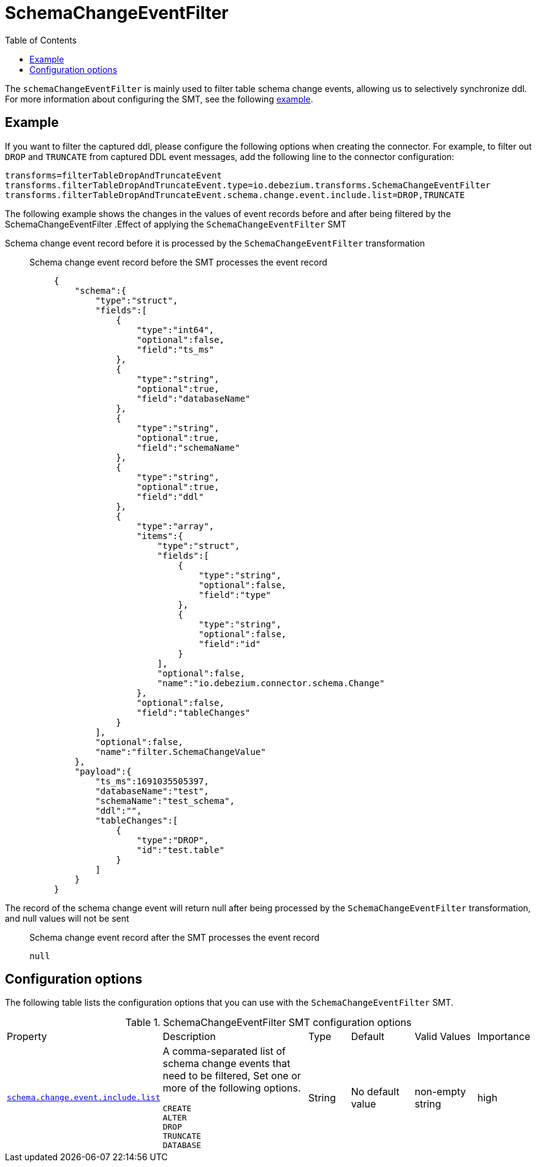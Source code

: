 :page-aliases: configuration/schema-change-event-filter.adoc


[id="schema-change-event-filter"]
= SchemaChangeEventFilter

:toc:
:toc-placement: macro
:linkattrs:
:icons: font
:source-highlighter: highlight.js

toc::[]

The `schemaChangeEventFilter` is mainly used to filter table schema change events, allowing us to selectively synchronize ddl.
For more information about configuring the SMT, see the following xref:example-schema-change-event-filter[example].


[[example-schema-change-event-filter]]
== Example

If you want to filter the captured ddl, please configure the following options when creating the connector.
For example, to filter out `DROP` and `TRUNCATE` from captured DDL event messages, add the following line to the connector configuration:
[source]
----
transforms=filterTableDropAndTruncateEvent
transforms.filterTableDropAndTruncateEvent.type=io.debezium.transforms.SchemaChangeEventFilter
transforms.filterTableDropAndTruncateEvent.schema.change.event.include.list=DROP,TRUNCATE
----

The following example shows the changes in the values of event records before and after being filtered by the SchemaChangeEventFilter
.Effect of applying the `SchemaChangeEventFilter` SMT
====
Schema change event record before it is processed by the `SchemaChangeEventFilter` transformation::

Schema change event record before the SMT processes the event record:::
+
[source]
----
{
    "schema":{
        "type":"struct",
        "fields":[
            {
                "type":"int64",
                "optional":false,
                "field":"ts_ms"
            },
            {
                "type":"string",
                "optional":true,
                "field":"databaseName"
            },
            {
                "type":"string",
                "optional":true,
                "field":"schemaName"
            },
            {
                "type":"string",
                "optional":true,
                "field":"ddl"
            },
            {
                "type":"array",
                "items":{
                    "type":"struct",
                    "fields":[
                        {
                            "type":"string",
                            "optional":false,
                            "field":"type"
                        },
                        {
                            "type":"string",
                            "optional":false,
                            "field":"id"
                        }
                    ],
                    "optional":false,
                    "name":"io.debezium.connector.schema.Change"
                },
                "optional":false,
                "field":"tableChanges"
            }
        ],
        "optional":false,
        "name":"filter.SchemaChangeValue"
    },
    "payload":{
        "ts_ms":1691035505397,
        "databaseName":"test",
        "schemaName":"test_schema",
        "ddl":"",
        "tableChanges":[
            {
                "type":"DROP",
                "id":"test.table"
            }
        ]
    }
}
----

The record of the schema change event will return null after being processed by the `SchemaChangeEventFilter` transformation, and null values will not be sent::

Schema change event record after the SMT processes the event record:::

+
[source]
----
null
----
====


[[schema-change-event-filter-configuration-options]]
== Configuration options

The following table lists the configuration options that you can use with the `SchemaChangeEventFilter` SMT.

.SchemaChangeEventFilter SMT configuration options
[cols="14%a,40%a,10%a, 16%a, 16%a, 10%a"]
|===
|Property
|Description
|Type
|Default
|Valid Values
|Importance

|[[schema-change-event-filter-include-list]]<<schema-change-event-filter-include-list, `schema.change.event.include.list`>>
|A comma-separated list of schema change events that need to be filtered, Set one or more of the following options.
----
CREATE
ALTER
DROP
TRUNCATE
DATABASE
----
|String
|No default value
|non-empty string
|high
|===
